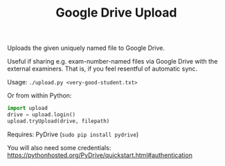 #+TITLE: Google Drive Upload

Uploads the given uniquely named file to Google Drive.

Useful if sharing e.g. exam-number-named files via Google Drive with the
external examiners. That is, if you feel resentful of automatic sync.

Usage: ~./upload.py <very-good-student.txt>~

Or from within Python:

#+BEGIN_SRC python
import upload
drive = upload.login()
upload.tryUpload(drive, filepath)
#+END_SRC

Requires: PyDrive (~sudo pip install pydrive~)

You will also need some credentials:
  https://pythonhosted.org/PyDrive/quickstart.html#authentication
